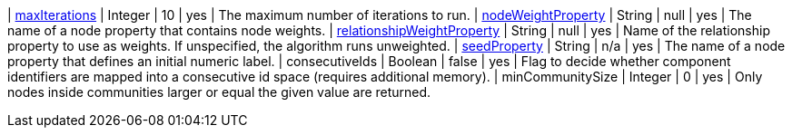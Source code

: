// DO NOT EDIT: File generated automatically
| xref:common-usage/running-algos.adoc#common-configuration-max-iterations[maxIterations] | Integer | 10 | yes | The maximum number of iterations to run.
| xref:common-usage/running-algos.adoc#common-configuration-node-weight-property[nodeWeightProperty] | String | null | yes | The name of a node property that contains node weights.
| xref:common-usage/running-algos.adoc#common-configuration-relationship-weight-property[relationshipWeightProperty] | String | null | yes | Name of the relationship property to use as weights. If unspecified, the algorithm runs unweighted.
| xref:common-usage/running-algos.adoc#common-configuration-seed-property[seedProperty] | String | n/a | yes | The name of a node property that defines an initial numeric label.
| consecutiveIds | Boolean | false | yes | Flag to decide whether component identifiers are mapped into a consecutive id space (requires additional memory).
| minCommunitySize | Integer | 0 | yes | Only nodes inside communities larger or equal the given value are returned.
